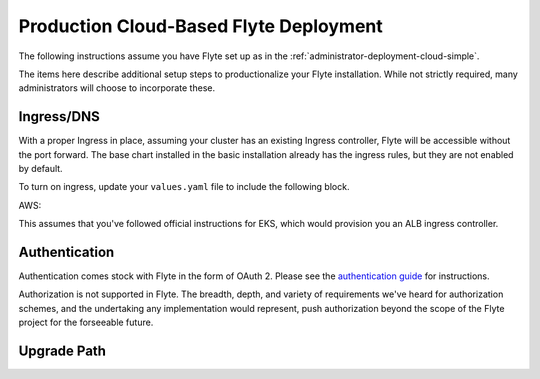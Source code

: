 .. _administrator-deployment-cloud-production:

#######################################
Production Cloud-Based Flyte Deployment
#######################################
The following instructions assume you have Flyte set up as in the :ref:`administrator-deployment-cloud-simple`.

The items here describe additional setup steps to productionalize your Flyte installation. While not strictly required, many administrators will choose to incorporate these.

***********
Ingress/DNS
***********
With a proper Ingress in place, assuming your cluster has an existing Ingress controller, Flyte will be accessible without the port forward. The base chart installed in the basic installation already has the ingress rules, but they are not enabled by default.

To turn on ingress, update your ``values.yaml`` file to include the following block.

AWS:



This assumes that you've followed official instructions for EKS, which would provision you an ALB ingress controller.

***************
Authentication
***************
Authentication comes stock with Flyte in the form of OAuth 2. Please see the `authentication guide <administrator-configuration-auth-setup>`__ for instructions.

Authorization is not supported in Flyte. The breadth, depth, and variety of requirements we've heard for authorization schemes, and the undertaking any implementation would represent, push authorization beyond the scope of the Flyte project for the forseeable future.


***************
Upgrade Path
***************
